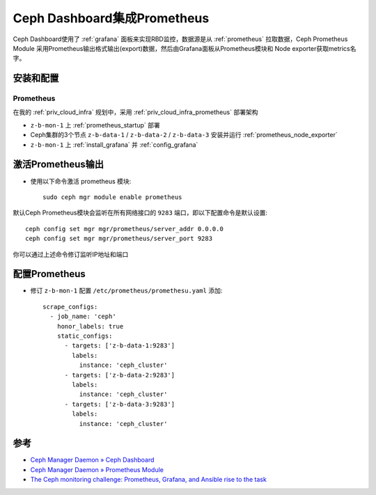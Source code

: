 .. _ceph_dashboard_prometheus:

================================
Ceph Dashboard集成Prometheus
================================

Ceph Dashboard使用了 :ref:`grafana` 面板来实现RBD监控，数据源是从 :ref:`prometheus` 拉取数据，Ceph Prometheus Module 采用Prometheus输出格式输出(export)数据，然后由Grafana面板从Prometheus模块和 Node exporter获取metrics名字。

安装和配置
==================

Prometheus
------------

在我的 :ref:`priv_cloud_infra` 规划中，采用 :ref:`priv_cloud_infra_prometheus` 部署架构

- ``z-b-mon-1`` 上 :ref:`prometheus_startup` 部署
- Ceph集群的3个节点 ``z-b-data-1`` / ``z-b-data-2`` / ``z-b-data-3`` 安装并运行 :ref:`prometheus_node_exporter`
- ``z-b-mon-1`` 上 :ref:`install_grafana` 并 :ref:`config_grafana`

激活Prometheus输出
===================

- 使用以下命令激活 prometheus 模块::

   sudo ceph mgr module enable prometheus

默认Ceph Prometheus模块会监听在所有网络接口的 ``9283`` 端口，即以下配置命令是默认设置::

   ceph config set mgr mgr/prometheus/server_addr 0.0.0.0
   ceph config set mgr mgr/prometheus/server_port 9283

你可以通过上述命令修订监听IP地址和端口

配置Prometheus
=====================

- 修订 ``z-b-mon-1`` 配置 ``/etc/prometheus/promethesu.yaml`` 添加::

   scrape_configs:  
     - job_name: 'ceph'
       honor_labels: true
       static_configs:
         - targets: ['z-b-data-1:9283']
           labels:
             instance: 'ceph_cluster'
         - targets: ['z-b-data-2:9283']
           labels:
             instance: 'ceph_cluster'
         - targets: ['z-b-data-3:9283']
           labels:
             instance: 'ceph_cluster'

参考
=======

- `Ceph Manager Daemon » Ceph Dashboard <https://docs.ceph.com/en/latest/mgr/dashboard/>`_
- `Ceph Manager Daemon » Prometheus Module <https://docs.ceph.com/en/latest/mgr/prometheus/>`_
- `The Ceph monitoring challenge: Prometheus, Grafana, and Ansible rise to the task <https://www.redhat.com/en/blog/ceph-monitoring-challenge-prometheus-grafana-and-ansible-rise-task>`_
